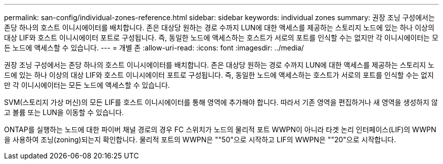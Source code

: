 ---
permalink: san-config/individual-zones-reference.html 
sidebar: sidebar 
keywords: individual zones 
summary: 권장 조닝 구성에서는 존당 하나의 호스트 이니시에이터를 배치합니다. 존은 대상당 원하는 경로 수까지 LUN에 대한 액세스를 제공하는 스토리지 노드에 있는 하나 이상의 대상 LIF와 호스트 이니시에이터 포트로 구성됩니다. 즉, 동일한 노드에 액세스하는 호스트가 서로의 포트를 인식할 수는 없지만 각 이니시에이터는 모든 노드에 액세스할 수 있습니다. 
---
= 개별 존
:allow-uri-read: 
:icons: font
:imagesdir: ../media/


[role="lead"]
권장 조닝 구성에서는 존당 하나의 호스트 이니시에이터를 배치합니다. 존은 대상당 원하는 경로 수까지 LUN에 대한 액세스를 제공하는 스토리지 노드에 있는 하나 이상의 대상 LIF와 호스트 이니시에이터 포트로 구성됩니다. 즉, 동일한 노드에 액세스하는 호스트가 서로의 포트를 인식할 수는 없지만 각 이니시에이터는 모든 노드에 액세스할 수 있습니다.

SVM(스토리지 가상 머신)의 모든 LIF를 호스트 이니시에이터를 통해 영역에 추가해야 합니다. 따라서 기존 영역을 편집하거나 새 영역을 생성하지 않고 볼륨 또는 LUN을 이동할 수 있습니다.

ONTAP를 실행하는 노드에 대한 파이버 채널 경로의 경우 FC 스위치가 노드의 물리적 포트 WWPN이 아니라 타겟 논리 인터페이스(LIF)의 WWPN을 사용하여 조닝(zoning)되는지 확인합니다. 물리적 포트의 WWPN은 ""50"으로 시작하고 LIF의 WWPN은 ""20"으로 시작합니다.
